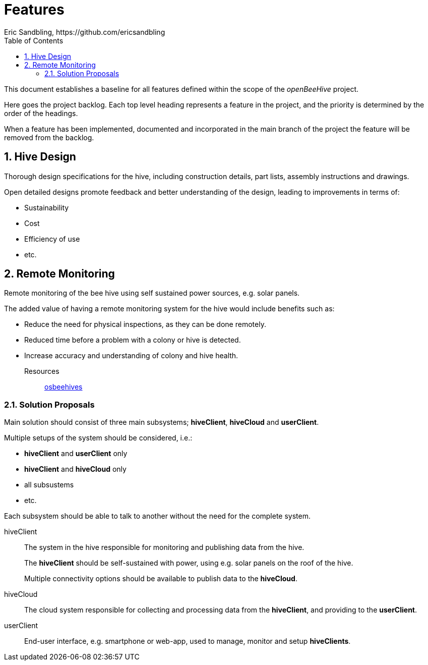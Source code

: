 = Features
Eric Sandbling, https://github.com/ericsandbling
:toc:
//:toc-title: Innehållsförteckning
:toclevels: 5
:sectnums:

This document establishes a baseline for all features defined within the scope of the _openBeeHive_ project.


Here goes the project backlog. Each top level heading represents a feature in the project, and the priority is determined by the order of the headings.

When a feature has been implemented, documented and incorporated in the main branch of the project the feature will be removed from the backlog.

// Short descriptive summary of the feature
// Benefit hypothesis – The proposed measurable benefit to the end user or business

== Hive Design

Thorough design specifications for the hive, including construction details, part lists, assembly instructions and drawings.

Open detailed designs promote feedback and better understanding of the design, leading to improvements in terms of:

* Sustainability
* Cost
* Efficiency of use
* etc.

== Remote Monitoring

Remote monitoring of the bee hive using self sustained power sources, e.g. solar panels.

The added value of having a remote monitoring system for the hive would include benefits such as:

* Reduce the need for physical inspections, as they can be done remotely.
* Reduced time before a problem with a colony or hive is detected.
* Increase accuracy and understanding of colony and hive health.

Resources::
https://www.osbeehives.com[osbeehives]

=== Solution Proposals

Main solution should consist of three main subsystems; *hiveClient*, *hiveCloud* and *userClient*.

Multiple setups of the system should be considered, i.e.:

* *hiveClient* and *userClient* only
* *hiveClient* and *hiveCloud* only
* all subsustems
* etc.

Each subsystem should be able to talk to another without the need for the complete system.

hiveClient::
The system in the hive responsible for monitoring and publishing data from the hive.
+
The *hiveClient* should be self-sustained with power, using e.g. solar panels on the roof of the hive.
+
Multiple connectivity options should be available to publish data to the *hiveCloud*.

hiveCloud::
The cloud system responsible for collecting and processing data from the *hiveClient*, and providing to the *userClient*.

userClient::
End-user interface, e.g. smartphone or web-app, used to manage, monitor and setup *hiveClients*.
